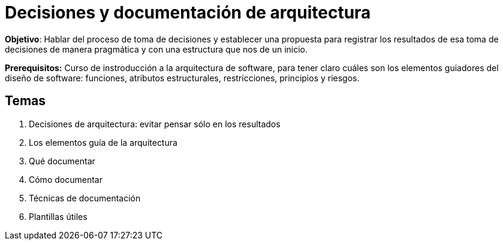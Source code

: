 = Decisiones y documentación de arquitectura


*Objetivo*: Hablar del proceso de toma de decisiones y establecer una
propuesta para registrar los resultados de esa toma de decisiones de manera
pragmática y con una estructura que nos de un inicio.


*Prerequisitos:* Curso de instroducción a la arquitectura de software, para tener claro cuáles son los
elementos guiadores del diseño de software: funciones, atributos estructurales, restricciones, principios
y riesgos.

== Temas

. Decisiones de arquitectura: evitar pensar sólo en los resultados

. Los elementos guía de la arquitectura
. Qué documentar
. Cómo documentar
  . Técnicas de documentación
. Plantillas útiles

